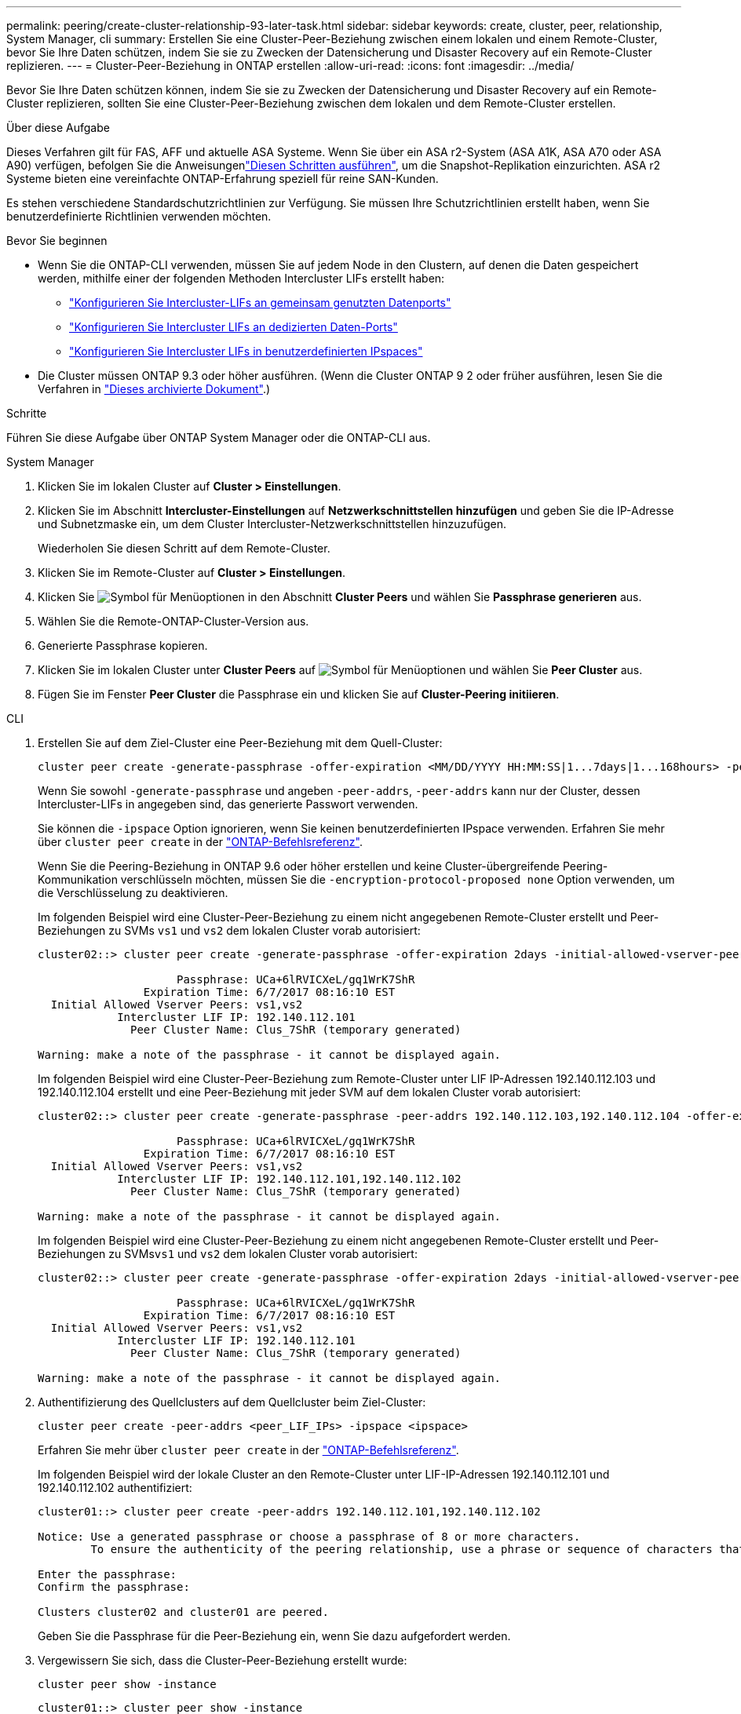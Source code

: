 ---
permalink: peering/create-cluster-relationship-93-later-task.html 
sidebar: sidebar 
keywords: create, cluster, peer, relationship, System Manager, cli 
summary: Erstellen Sie eine Cluster-Peer-Beziehung zwischen einem lokalen und einem Remote-Cluster, bevor Sie Ihre Daten schützen, indem Sie sie zu Zwecken der Datensicherung und Disaster Recovery auf ein Remote-Cluster replizieren. 
---
= Cluster-Peer-Beziehung in ONTAP erstellen
:allow-uri-read: 
:icons: font
:imagesdir: ../media/


[role="lead"]
Bevor Sie Ihre Daten schützen können, indem Sie sie zu Zwecken der Datensicherung und Disaster Recovery auf ein Remote-Cluster replizieren, sollten Sie eine Cluster-Peer-Beziehung zwischen dem lokalen und dem Remote-Cluster erstellen.

.Über diese Aufgabe
Dieses Verfahren gilt für FAS, AFF und aktuelle ASA Systeme. Wenn Sie über ein ASA r2-System (ASA A1K, ASA A70 oder ASA A90) verfügen, befolgen Sie die Anweisungenlink:https://docs.netapp.com/us-en/asa-r2/data-protection/snapshot-replication.html["Diesen Schritten ausführen"^], um die Snapshot-Replikation einzurichten. ASA r2 Systeme bieten eine vereinfachte ONTAP-Erfahrung speziell für reine SAN-Kunden.

Es stehen verschiedene Standardschutzrichtlinien zur Verfügung. Sie müssen Ihre Schutzrichtlinien erstellt haben, wenn Sie benutzerdefinierte Richtlinien verwenden möchten.

.Bevor Sie beginnen
* Wenn Sie die ONTAP-CLI verwenden, müssen Sie auf jedem Node in den Clustern, auf denen die Daten gespeichert werden, mithilfe einer der folgenden Methoden Intercluster LIFs erstellt haben:
+
** link:configure-intercluster-lifs-share-data-ports-task.html["Konfigurieren Sie Intercluster-LIFs an gemeinsam genutzten Datenports"]
** link:configure-intercluster-lifs-use-dedicated-ports-task.html["Konfigurieren Sie Intercluster LIFs an dedizierten Daten-Ports"]
** link:configure-intercluster-lifs-use-ports-own-networks-task.html["Konfigurieren Sie Intercluster LIFs in benutzerdefinierten IPspaces"]


* Die Cluster müssen ONTAP 9.3 oder höher ausführen. (Wenn die Cluster ONTAP 9 2 oder früher ausführen, lesen Sie die Verfahren in link:https://library.netapp.com/ecm/ecm_download_file/ECMLP2494079["Dieses archivierte Dokument"^].)


.Schritte
Führen Sie diese Aufgabe über ONTAP System Manager oder die ONTAP-CLI aus.

[role="tabbed-block"]
====
.System Manager
--
. Klicken Sie im lokalen Cluster auf *Cluster > Einstellungen*.
. Klicken Sie im Abschnitt *Intercluster-Einstellungen* auf *Netzwerkschnittstellen hinzufügen* und geben Sie die IP-Adresse und Subnetzmaske ein, um dem Cluster Intercluster-Netzwerkschnittstellen hinzuzufügen.
+
Wiederholen Sie diesen Schritt auf dem Remote-Cluster.

. Klicken Sie im Remote-Cluster auf *Cluster > Einstellungen*.
. Klicken Sie image:icon_kabob.gif["Symbol für Menüoptionen"] in den Abschnitt *Cluster Peers* und wählen Sie *Passphrase generieren* aus.
. Wählen Sie die Remote-ONTAP-Cluster-Version aus.
. Generierte Passphrase kopieren.
. Klicken Sie im lokalen Cluster unter *Cluster Peers* auf image:icon_kabob.gif["Symbol für Menüoptionen"] und wählen Sie *Peer Cluster* aus.
. Fügen Sie im Fenster *Peer Cluster* die Passphrase ein und klicken Sie auf *Cluster-Peering initiieren*.


--
.CLI
--
. Erstellen Sie auf dem Ziel-Cluster eine Peer-Beziehung mit dem Quell-Cluster:
+
[source, cli]
----
cluster peer create -generate-passphrase -offer-expiration <MM/DD/YYYY HH:MM:SS|1...7days|1...168hours> -peer-addrs <peer_LIF_IPs> -initial-allowed-vserver-peers <svm_name|*> -ipspace <ipspace>
----
+
Wenn Sie sowohl `-generate-passphrase` und angeben `-peer-addrs`, `-peer-addrs` kann nur der Cluster, dessen Intercluster-LIFs in angegeben sind, das generierte Passwort verwenden.

+
Sie können die `-ipspace` Option ignorieren, wenn Sie keinen benutzerdefinierten IPspace verwenden. Erfahren Sie mehr über `cluster peer create` in der link:https://docs.netapp.com/us-en/ontap-cli/cluster-peer-create.html["ONTAP-Befehlsreferenz"^].

+
Wenn Sie die Peering-Beziehung in ONTAP 9.6 oder höher erstellen und keine Cluster-übergreifende Peering-Kommunikation verschlüsseln möchten, müssen Sie die `-encryption-protocol-proposed none` Option verwenden, um die Verschlüsselung zu deaktivieren.

+
Im folgenden Beispiel wird eine Cluster-Peer-Beziehung zu einem nicht angegebenen Remote-Cluster erstellt und Peer-Beziehungen zu SVMs `vs1` und `vs2` dem lokalen Cluster vorab autorisiert:

+
[listing]
----
cluster02::> cluster peer create -generate-passphrase -offer-expiration 2days -initial-allowed-vserver-peers vs1,vs2

                     Passphrase: UCa+6lRVICXeL/gq1WrK7ShR
                Expiration Time: 6/7/2017 08:16:10 EST
  Initial Allowed Vserver Peers: vs1,vs2
            Intercluster LIF IP: 192.140.112.101
              Peer Cluster Name: Clus_7ShR (temporary generated)

Warning: make a note of the passphrase - it cannot be displayed again.
----
+
Im folgenden Beispiel wird eine Cluster-Peer-Beziehung zum Remote-Cluster unter LIF IP-Adressen 192.140.112.103 und 192.140.112.104 erstellt und eine Peer-Beziehung mit jeder SVM auf dem lokalen Cluster vorab autorisiert:

+
[listing]
----
cluster02::> cluster peer create -generate-passphrase -peer-addrs 192.140.112.103,192.140.112.104 -offer-expiration 2days -initial-allowed-vserver-peers *

                     Passphrase: UCa+6lRVICXeL/gq1WrK7ShR
                Expiration Time: 6/7/2017 08:16:10 EST
  Initial Allowed Vserver Peers: vs1,vs2
            Intercluster LIF IP: 192.140.112.101,192.140.112.102
              Peer Cluster Name: Clus_7ShR (temporary generated)

Warning: make a note of the passphrase - it cannot be displayed again.
----
+
Im folgenden Beispiel wird eine Cluster-Peer-Beziehung zu einem nicht angegebenen Remote-Cluster erstellt und Peer-Beziehungen zu SVMs``vs1`` und `vs2` dem lokalen Cluster vorab autorisiert:

+
[listing]
----
cluster02::> cluster peer create -generate-passphrase -offer-expiration 2days -initial-allowed-vserver-peers vs1,vs2

                     Passphrase: UCa+6lRVICXeL/gq1WrK7ShR
                Expiration Time: 6/7/2017 08:16:10 EST
  Initial Allowed Vserver Peers: vs1,vs2
            Intercluster LIF IP: 192.140.112.101
              Peer Cluster Name: Clus_7ShR (temporary generated)

Warning: make a note of the passphrase - it cannot be displayed again.
----
. Authentifizierung des Quellclusters auf dem Quellcluster beim Ziel-Cluster:
+
[source, cli]
----
cluster peer create -peer-addrs <peer_LIF_IPs> -ipspace <ipspace>
----
+
Erfahren Sie mehr über `cluster peer create` in der link:https://docs.netapp.com/us-en/ontap-cli/cluster-peer-create.html["ONTAP-Befehlsreferenz"^].

+
Im folgenden Beispiel wird der lokale Cluster an den Remote-Cluster unter LIF-IP-Adressen 192.140.112.101 und 192.140.112.102 authentifiziert:

+
[listing]
----
cluster01::> cluster peer create -peer-addrs 192.140.112.101,192.140.112.102

Notice: Use a generated passphrase or choose a passphrase of 8 or more characters.
        To ensure the authenticity of the peering relationship, use a phrase or sequence of characters that would be hard to guess.

Enter the passphrase:
Confirm the passphrase:

Clusters cluster02 and cluster01 are peered.
----
+
Geben Sie die Passphrase für die Peer-Beziehung ein, wenn Sie dazu aufgefordert werden.

. Vergewissern Sie sich, dass die Cluster-Peer-Beziehung erstellt wurde:
+
[source, cli]
----
cluster peer show -instance
----
+
[listing]
----
cluster01::> cluster peer show -instance

                               Peer Cluster Name: cluster02
                   Remote Intercluster Addresses: 192.140.112.101, 192.140.112.102
              Availability of the Remote Cluster: Available
                             Remote Cluster Name: cluster2
                             Active IP Addresses: 192.140.112.101, 192.140.112.102
                           Cluster Serial Number: 1-80-123456
                  Address Family of Relationship: ipv4
            Authentication Status Administrative: no-authentication
               Authentication Status Operational: absent
                                Last Update Time: 02/05 21:05:41
                    IPspace for the Relationship: Default
----
. Prüfen Sie die Konnektivität und den Status der Knoten in der Peer-Beziehung:
+
[source, cli]
----
cluster peer health show
----
+
[listing]
----
cluster01::> cluster peer health show
Node       cluster-Name                Node-Name
             Ping-Status               RDB-Health Cluster-Health  Avail…
---------- --------------------------- ---------  --------------- --------
cluster01-01
           cluster02                   cluster02-01
             Data: interface_reachable
             ICMP: interface_reachable true       true            true
                                       cluster02-02
             Data: interface_reachable
             ICMP: interface_reachable true       true            true
cluster01-02
           cluster02                   cluster02-01
             Data: interface_reachable
             ICMP: interface_reachable true       true            true
                                       cluster02-02
             Data: interface_reachable
             ICMP: interface_reachable true       true            true
----


--
====


== Weitere Möglichkeiten dies in ONTAP zu tun

[cols="2"]
|===
| So führen Sie diese Aufgaben durch: | Inhalt anzeigen... 


| System Manager Classic (verfügbar mit ONTAP 9.7 und älter) | link:https://docs.netapp.com/us-en/ontap-system-manager-classic/volume-disaster-prep/index.html["Überblick über die Vorbereitung der Volume Disaster Recovery"^] 
|===